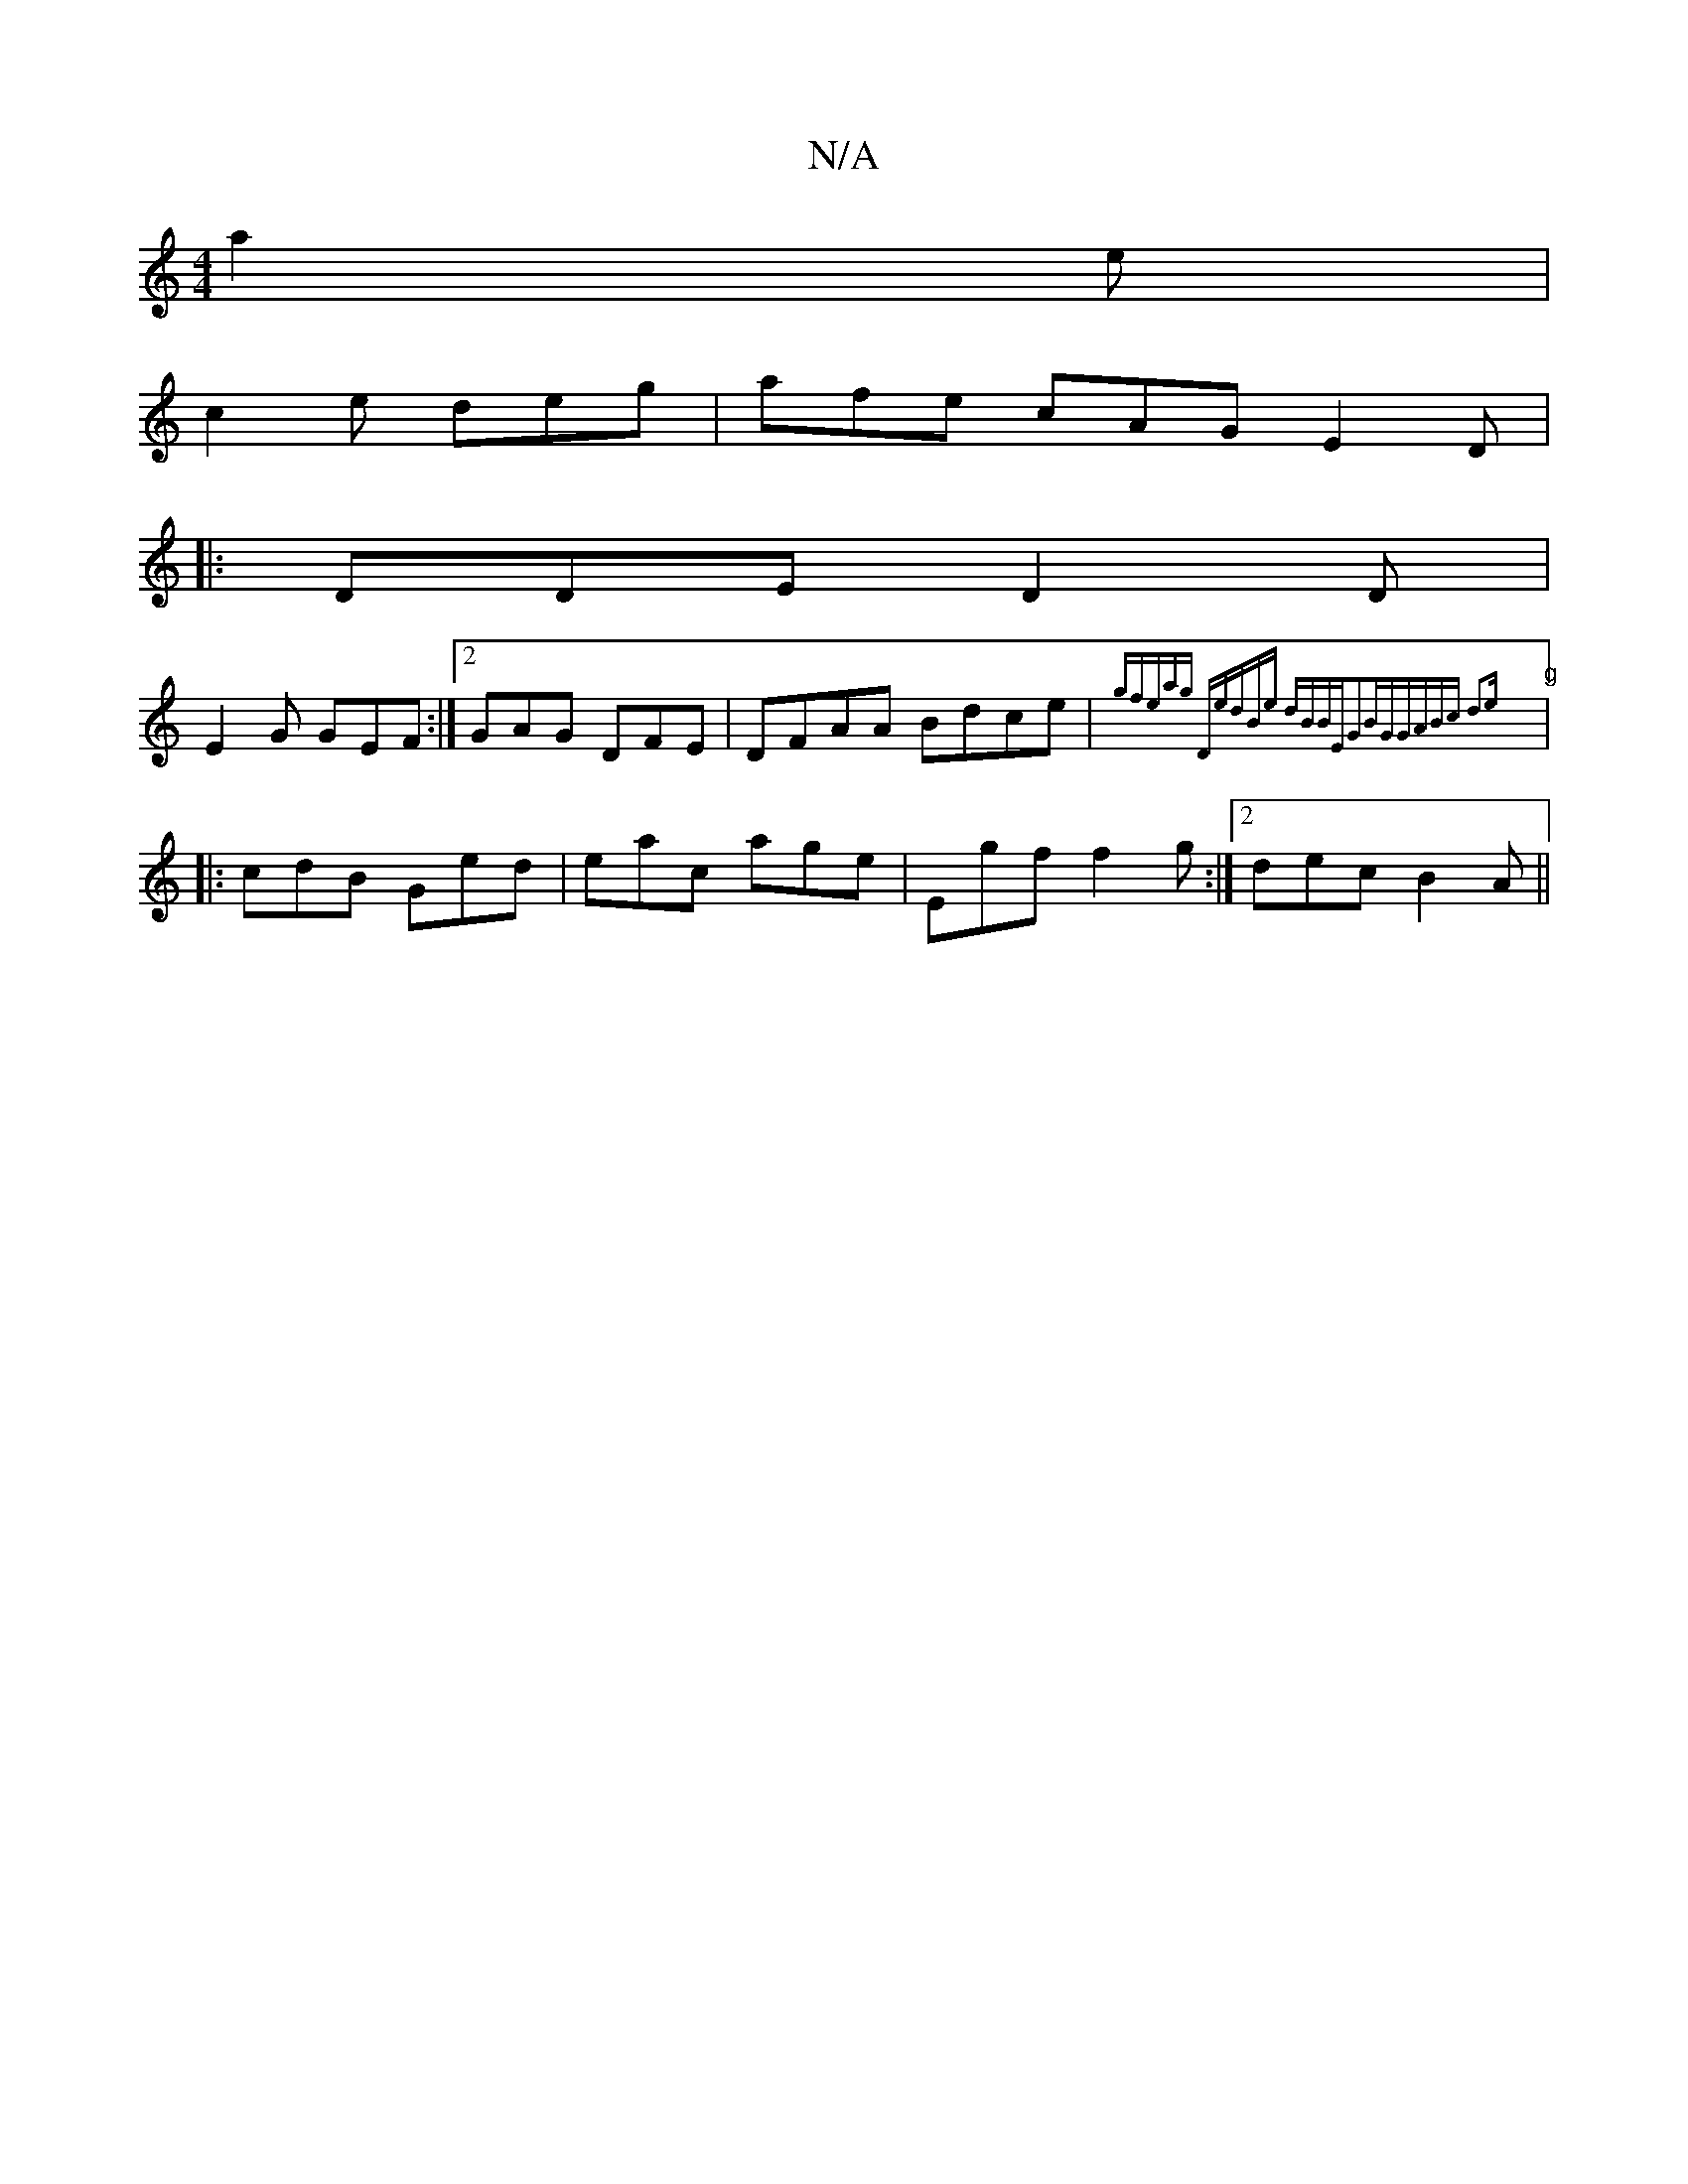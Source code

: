 X:1
T:N/A
M:4/4
R:N/A
K:Cmajor
 a2 e |
c2 e deg | afe cAG E2D|
|: DDE D2D|
E2G GEF:|2 GAG DFE|DF}AA Bdce|"g"{gferwtag "Dm"edBe dBBE|G2BG|GABc d3e||
|: cdB Ged | eac age | Egf f2g :|2 dec B2A ||


|: ^GDAG EFGA:|
|:a3e {ed.G}(G2)BG|
